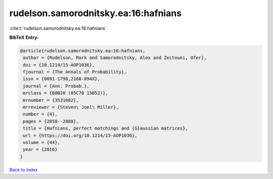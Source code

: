 rudelson.samorodnitsky.ea:16:hafnians
=====================================

:cite:t:`rudelson.samorodnitsky.ea:16:hafnians`

**BibTeX Entry:**

.. code-block:: bibtex

   @article{rudelson.samorodnitsky.ea:16:hafnians,
    author = {Rudelson, Mark and Samorodnitsky, Alex and Zeitouni, Ofer},
    doi = {10.1214/15-AOP1036},
    fjournal = {The Annals of Probability},
    issn = {0091-1798,2168-894X},
    journal = {Ann. Probab.},
    mrclass = {60B20 (05C70 15B52)},
    mrnumber = {3531682},
    mrreviewer = {Steven\ Joel\ Miller},
    number = {4},
    pages = {2858--2888},
    title = {Hafnians, perfect matchings and {G}aussian matrices},
    url = {https://doi.org/10.1214/15-AOP1036},
    volume = {44},
    year = {2016}
   }

`Back to index <../By-Cite-Keys.rst>`_
